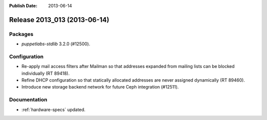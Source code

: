 :Publish Date: 2013-06-14

Release 2013_013 (2013-06-14)
-----------------------------

Packages
^^^^^^^^

* *puppetlabs-stdlib* 3.2.0 (#12500).


Configuration
^^^^^^^^^^^^^

* Re-apply mail access filters after Mailman so that addresses expanded from
  mailing lists can be blocked individually (RT 89418).
* Refine DHCP configuration so that statically allocated addresses are never
  assigned dynamically (RT 89460).
* Introduce new storage backend network for future Ceph integration (#12511).


Documentation
^^^^^^^^^^^^^

* :ref:`hardware-specs` updated.


.. vim: set spell spelllang=en:
